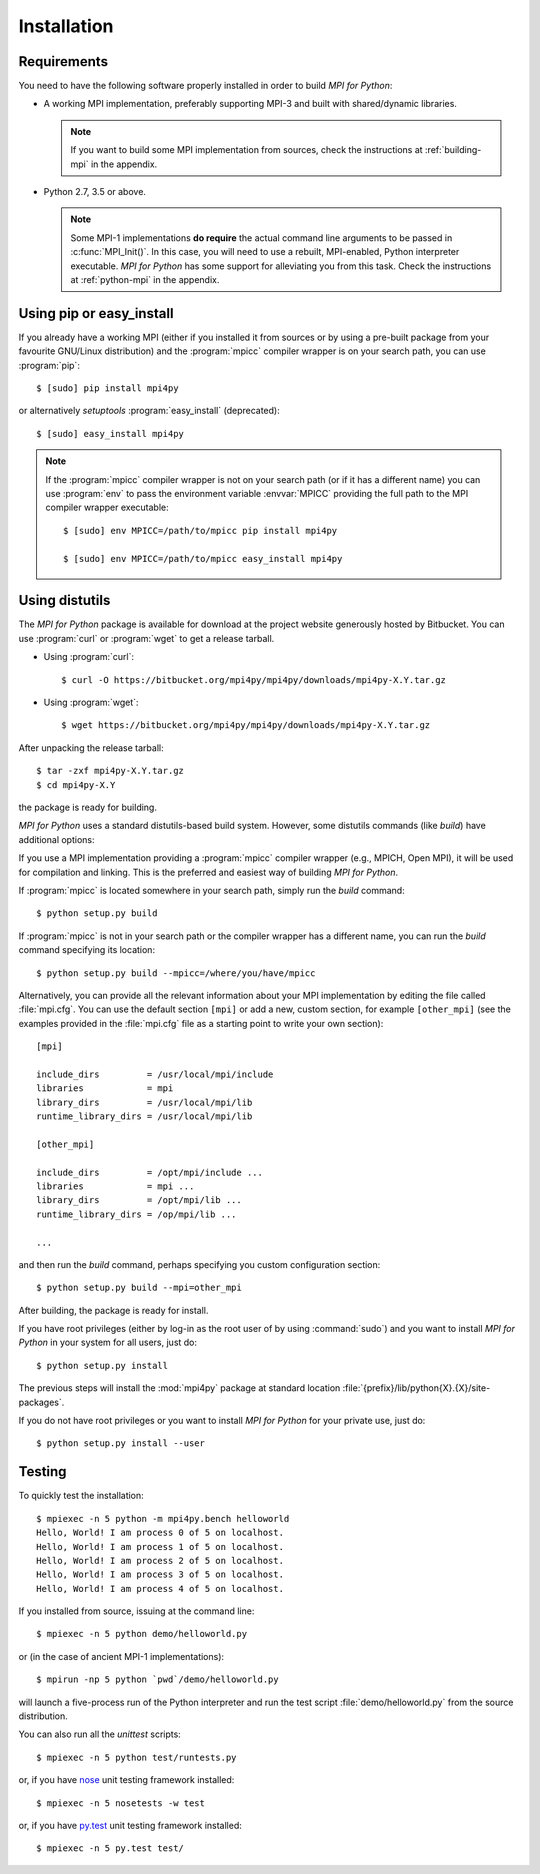 Installation
============

Requirements
------------

You need to have the following software properly installed in order to
build *MPI for Python*:

* A working MPI implementation, preferably supporting MPI-3 and built
  with shared/dynamic libraries.

  .. note::

     If you want to build some MPI implementation from sources,
     check the instructions at :ref:`building-mpi` in the appendix.

* Python 2.7, 3.5 or above.

  .. note::

     Some MPI-1 implementations **do require** the actual
     command line arguments to be passed in :c:func:`MPI_Init()`. In
     this case, you will need to use a rebuilt, MPI-enabled, Python
     interpreter executable. *MPI for Python* has some support for
     alleviating you from this task. Check the instructions at
     :ref:`python-mpi` in the appendix.


Using **pip** or **easy_install**
---------------------------------

If you already have a working MPI (either if you installed it from
sources or by using a pre-built package from your favourite GNU/Linux
distribution) and the :program:`mpicc` compiler wrapper is on your
search path, you can use :program:`pip`::

  $ [sudo] pip install mpi4py

or alternatively *setuptools* :program:`easy_install` (deprecated)::

  $ [sudo] easy_install mpi4py

.. note::

   If the :program:`mpicc` compiler wrapper is not on your
   search path (or if it has a different name) you can use
   :program:`env` to pass the environment variable :envvar:`MPICC`
   providing the full path to the MPI compiler wrapper executable::

     $ [sudo] env MPICC=/path/to/mpicc pip install mpi4py

     $ [sudo] env MPICC=/path/to/mpicc easy_install mpi4py


Using **distutils**
-------------------

The *MPI for Python* package is available for download at the project
website generously hosted by Bitbucket. You can use :program:`curl`
or :program:`wget` to get a release tarball.

* Using :program:`curl`::

    $ curl -O https://bitbucket.org/mpi4py/mpi4py/downloads/mpi4py-X.Y.tar.gz

* Using :program:`wget`::

    $ wget https://bitbucket.org/mpi4py/mpi4py/downloads/mpi4py-X.Y.tar.gz

After unpacking the release tarball::

  $ tar -zxf mpi4py-X.Y.tar.gz
  $ cd mpi4py-X.Y

the package is ready for building.

*MPI for Python* uses a standard distutils-based build system. However,
some distutils commands (like *build*) have additional options:

.. cmdoption:: --mpicc=

   Lets you specify a special location or name for the
   :program:`mpicc` compiler wrapper.

.. cmdoption:: --mpi=

   Lets you pass a section with MPI configuration within a special
   configuration file.

.. cmdoption:: --configure

   Runs exhaustive tests for checking about missing MPI types,
   constants, and functions. This option should be passed in order to
   build *MPI for Python* against old MPI-1 or MPI-2 implementations,
   possibly providing a subset of MPI-3.


If you use a MPI implementation providing a :program:`mpicc` compiler
wrapper (e.g., MPICH, Open MPI), it will be used for compilation and
linking. This is the preferred and easiest way of building *MPI for
Python*.

If :program:`mpicc` is located somewhere in your search path, simply
run the *build* command::

  $ python setup.py build

If :program:`mpicc` is not in your search path or the compiler wrapper
has a different name, you can run the *build* command specifying its
location::

  $ python setup.py build --mpicc=/where/you/have/mpicc

Alternatively, you can provide all the relevant information about your
MPI implementation by editing the file called :file:`mpi.cfg`. You can
use the default section ``[mpi]`` or add a new, custom section, for
example ``[other_mpi]`` (see the examples provided in the
:file:`mpi.cfg` file as a starting point to write your own section)::

  [mpi]

  include_dirs         = /usr/local/mpi/include
  libraries            = mpi
  library_dirs         = /usr/local/mpi/lib
  runtime_library_dirs = /usr/local/mpi/lib

  [other_mpi]

  include_dirs         = /opt/mpi/include ...
  libraries            = mpi ...
  library_dirs         = /opt/mpi/lib ...
  runtime_library_dirs = /op/mpi/lib ...

  ...

and then run the *build* command, perhaps specifying you custom
configuration section::

  $ python setup.py build --mpi=other_mpi

After building, the package is ready for install.

If you have root privileges (either by log-in as the root user of by
using :command:`sudo`) and you want to install *MPI for Python* in
your system for all users, just do::

  $ python setup.py install

The previous steps will install the :mod:`mpi4py` package at standard
location :file:`{prefix}/lib/python{X}.{X}/site-packages`.

If you do not have root privileges or you want to install *MPI for
Python* for your private use, just do::

  $ python setup.py install --user


Testing
-------

To quickly test the installation::

  $ mpiexec -n 5 python -m mpi4py.bench helloworld
  Hello, World! I am process 0 of 5 on localhost.
  Hello, World! I am process 1 of 5 on localhost.
  Hello, World! I am process 2 of 5 on localhost.
  Hello, World! I am process 3 of 5 on localhost.
  Hello, World! I am process 4 of 5 on localhost.

If you installed from source, issuing at the command line::

  $ mpiexec -n 5 python demo/helloworld.py

or (in the case of ancient MPI-1 implementations)::

  $ mpirun -np 5 python `pwd`/demo/helloworld.py

will launch a five-process run of the Python interpreter and run the
test script :file:`demo/helloworld.py` from the source distribution.

You can also run all the *unittest* scripts::

  $ mpiexec -n 5 python test/runtests.py

or, if you have nose_ unit testing framework installed::

  $ mpiexec -n 5 nosetests -w test

.. _nose: http://nose.readthedocs.io/

or, if you have `py.test`_ unit testing framework installed::

  $ mpiexec -n 5 py.test test/

.. _py.test: http://docs.pytest.org/
